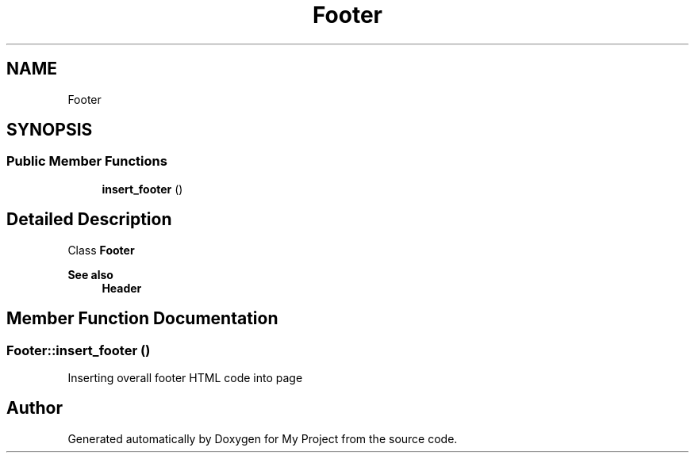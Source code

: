 .TH "Footer" 3 "Tue Jun 2 2020" "My Project" \" -*- nroff -*-
.ad l
.nh
.SH NAME
Footer
.SH SYNOPSIS
.br
.PP
.SS "Public Member Functions"

.in +1c
.ti -1c
.RI "\fBinsert_footer\fP ()"
.br
.in -1c
.SH "Detailed Description"
.PP 
Class \fBFooter\fP
.PP
\fBSee also\fP
.RS 4
\fBHeader\fP 
.RE
.PP

.SH "Member Function Documentation"
.PP 
.SS "Footer::insert_footer ()"
Inserting overall footer HTML code into page 

.SH "Author"
.PP 
Generated automatically by Doxygen for My Project from the source code\&.
